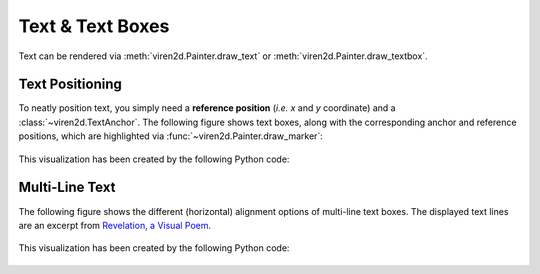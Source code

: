 .. _tutorial-text:

~~~~~~~~~~~~~~~~~
Text & Text Boxes
~~~~~~~~~~~~~~~~~

Text can be rendered via :meth:`viren2d.Painter.draw_text` or
:meth:`viren2d.Painter.draw_textbox`.


.. _tutorial-text-anchors:

................
Text Positioning
................

To neatly position text, you simply need a **reference position** (*i.e. x* and
*y* coordinate) and a :class:`~viren2d.TextAnchor`. The following figure shows
text boxes, along with the corresponding anchor and reference positions,
which are highlighted via :func:`~viren2d.Painter.draw_marker`:

   .. image:: ../images/text-anchors.png
      :width: 440
      :alt: Text anchors
      :align: center

This visualization has been created by the following Python code:

   .. literalinclude:: ../../../examples/rtd_demo_images/positioning.py
      :language: python
      :linenos:
      :lines: 35-51
      :emphasize-lines: 10
      :dedent: 4


.. _tutorial-text-multi-line:

...............
Multi-Line Text
...............

The following figure shows the different (horizontal) alignment options of
multi-line text boxes. The displayed text lines are an excerpt from
`Revelation, a Visual Poem <https://vimeo.com/57370112>`__.

   .. image:: ../images/text-multi-line.png
      :width: 750
      :alt: Multi-line Text Alignment
      :align: center

This visualization has been created by the following Python code:

   .. literalinclude:: ../../../examples/rtd_demo_images/positioning.py
      :language: python
      :lines: 67-97
      :linenos:
      :emphasize-lines: 15, 21, 27
      :dedent: 4

